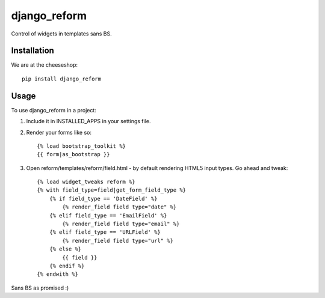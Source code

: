 =============================
django_reform
=============================

.. image:: https://badge.fury.io/py/django_reform.png
    :target: http://badge.fury.io/py/django_reform
    
.. image:: https://travis-ci.org/alixedi/django_reform.png?branch=master
        :target: https://travis-ci.org/alixedi/django_reform

.. image:: https://pypip.in/d/django_reform/badge.png
        :target: https://crate.io/packages/django_reform?version=latest


Control of widgets in templates sans BS.

Installation
------------

We are at the cheeseshop: ::

	pip install django_reform

Usage
-----

To use django_reform in a project:

1. Include it in INSTALLED_APPS in your settings file.

2. Render your forms like so: ::
	
	{% load bootstrap_toolkit %}
	{{ form|as_bootstrap }}

3. Open reform/templates/reform/field.html - by default rendering HTML5 input types. Go ahead and tweak: ::

	{% load widget_tweaks reform %}
	{% with field_type=field|get_form_field_type %}
	    {% if field_type == 'DateField' %}
	        {% render_field field type="date" %}
	    {% elif field_type == 'EmailField' %}
	        {% render_field field type="email" %}
	    {% elif field_type == 'URLField' %}
	        {% render_field field type="url" %}
	    {% else %}
	        {{ field }}
	    {% endif %}
	{% endwith %}

Sans BS as promised :)
